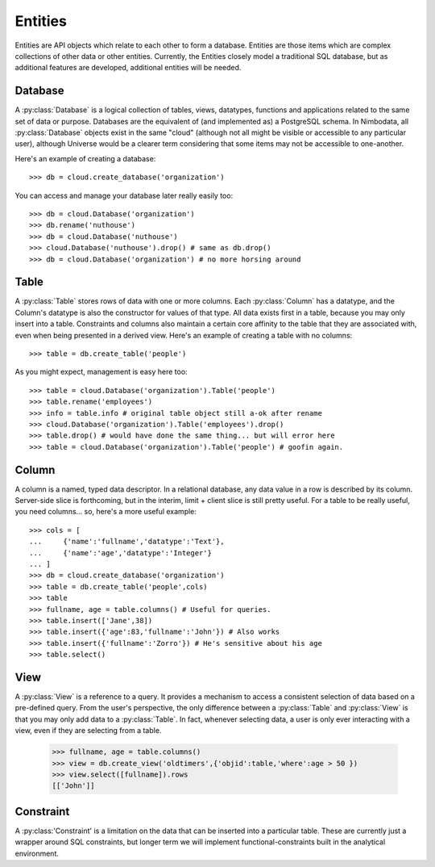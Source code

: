 .. _entities:

***********
Entities
***********

Entities are API objects which relate to each other to form a database.
Entities are those items which are complex collections of other data or other
entities.  Currently, the Entities closely model a traditional SQL database,
but as additional features are developed, additional entities will be needed.


Database
==========

A :py:class:`Database` is a logical collection of tables, views, datatypes, 
functions and applications related to the same set of data or purpose.
Databases are the equivalent of (and implemented as) a PostgreSQL schema.  
In Nimbodata, all :py:class:`Database` objects exist in the same "cloud"
(although not all might be visible or accessible to any particular user), 
although Universe would be a clearer term considering that some items may
not be accessible to one-another.

Here's an example of creating a database::

    >>> db = cloud.create_database('organization')

You can access and manage your database later really easily too::

    >>> db = cloud.Database('organization')
    >>> db.rename('nuthouse')
    >>> db = cloud.Database('nuthouse')
    >>> cloud.Database('nuthouse').drop() # same as db.drop()
    >>> db = cloud.Database('organization') # no more horsing around


Table
=======

A :py:class:`Table` stores rows of data with one or more columns.
Each :py:class:`Column` has a datatype, and the Column's datatype is also the
constructor for values of that type.  All data exists first in a table, because
you may only insert into a table.  Constraints and columns also maintain a
certain core affinity to the table that they are associated with, even when
being presented in a derived view.  Here's an example of creating a table with
no columns::

    >>> table = db.create_table('people')

As you might expect, management is easy here too::

    >>> table = cloud.Database('organization').Table('people')
    >>> table.rename('employees')
    >>> info = table.info # original table object still a-ok after rename
    >>> cloud.Database('organization').Table('employees').drop()
    >>> table.drop() # would have done the same thing... but will error here
    >>> table = cloud.Database('organization').Table('people') # goofin again.


Column
========

A column is a named, typed data descriptor.  In a relational database, any
data value in a row is described by its column. Server-side slice is 
forthcoming, but in the interim, limit + client slice is still pretty useful.
For a table to be really useful, you need columns... so, here's a more useful
example::

    >>> cols = [
    ...     {'name':'fullname','datatype':'Text'},
    ...     {'name':'age','datatype':'Integer'}
    ... ]
    >>> db = cloud.create_database('organization')
    >>> table = db.create_table('people',cols)
    >>> table
    >>> fullname, age = table.columns() # Useful for queries.
    >>> table.insert(['Jane',38])
    >>> table.insert({'age':83,'fullname':'John'}) # Also works
    >>> table.insert({'fullname':'Zorro'}) # He's sensitive about his age
    >>> table.select()
    

View
======

A :py:class:`View` is a reference to a query.  It provides a mechanism to 
access a consistent selection of data based on a pre-defined query.  From 
the user's perspective, the only difference between a :py:class:`Table` and 
:py:class:`View` is that you may only add data to a :py:class:`Table`.  
In fact, whenever selecting data, a user is only ever interacting with a 
view, even if they are selecting from a table.

    >>> fullname, age = table.columns()
    >>> view = db.create_view('oldtimers',{'objid':table,'where':age > 50 })
    >>> view.select([fullname]).rows
    [['John']]


Constraint
============

A :py:class:'Constraint' is a limitation on the data that can be inserted into
a particular table.  These are currently just a wrapper around SQL constraints,
but longer term we will implement functional-constraints built in the
analytical environment.
   
